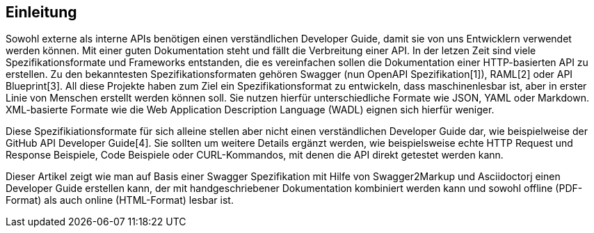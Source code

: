 == Einleitung

Sowohl externe als interne APIs benötigen einen verständlichen Developer Guide, damit sie von uns Entwicklern verwendet werden können. Mit einer guten Dokumentation steht und fällt die Verbreitung einer API.
In der letzen Zeit sind viele Spezifikationsformate und Frameworks entstanden, die es vereinfachen sollen die Dokumentation einer HTTP-basierten API zu erstellen. Zu den bekanntesten Spezifikationsformaten gehören Swagger (nun OpenAPI Spezifikation[1]), RAML[2] oder API Blueprint[3]. 
All diese Projekte haben zum Ziel ein Spezifikationsformat zu entwickeln, dass maschinenlesbar ist, aber in erster Linie von Menschen erstellt werden können soll. Sie nutzen hierfür unterschiedliche Formate wie JSON, YAML oder Markdown. XML-basierte Formate wie die Web Application Description Language (WADL) eignen sich hierfür weniger.

Diese Spezifikiationsformate für sich alleine stellen aber nicht einen verständlichen Developer Guide dar, wie beispielweise der GitHub API Developer Guide[4]. Sie sollten um weitere Details ergänzt werden, wie beispielsweise echte HTTP Request und Response Beispiele, Code Beispiele oder CURL-Kommandos, mit denen die API direkt getestet werden kann.

Dieser Artikel zeigt wie man auf Basis einer Swagger Spezifikation mit Hilfe von Swagger2Markup und Asciidoctorj einen Developer Guide erstellen kann, der mit handgeschriebener Dokumentation kombiniert werden kann und sowohl offline (PDF-Format) als auch online (HTML-Format) lesbar ist.